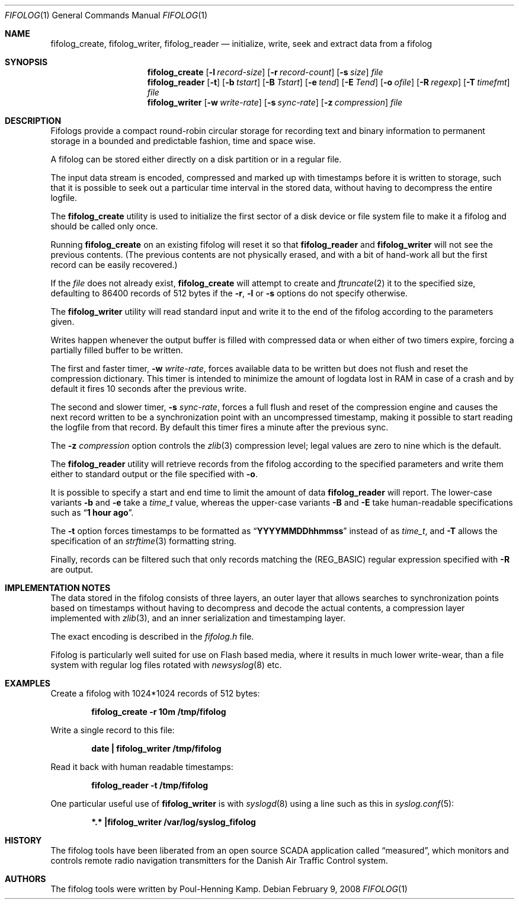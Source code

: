 .\" SPDX-License-Identifier: BSD-2-Clause
.\"
.\" Copyright (c) 2008 Poul-Henning Kamp
.\"
.\" All rights reserved.
.\"
.\" Redistribution and use in source and binary forms, with or without
.\" modification, are permitted provided that the following conditions
.\" are met:
.\"
.\" 1. Redistributions of source code must retain the above copyright
.\"    notice, this list of conditions and the following disclaimer.
.\"
.\" 2. Redistributions in binary form must reproduce the above copyright
.\"    notice, this list of conditions and the following disclaimer in the
.\"    documentation and/or other materials provided with the distribution.
.\"
.\" THIS SOFTWARE IS PROVIDED BY THE AUTHOR AND CONTRIBUTORS ``AS IS'' AND
.\" ANY EXPRESS OR IMPLIED WARRANTIES, INCLUDING, BUT NOT LIMITED TO, THE
.\" IMPLIED WARRANTIES OF MERCHANTABILITY AND FITNESS FOR A PARTICULAR PURPOSE
.\" ARE DISCLAIMED.  IN NO EVENT SHALL THE AUTHOR OR CONTRIBUTORS BE LIABLE
.\" FOR ANY DIRECT, INDIRECT, INCIDENTAL, SPECIAL, EXEMPLARY, OR CONSEQUENTIAL
.\" DAMAGES (INCLUDING, BUT NOT LIMITED TO, PROCUREMENT OF SUBSTITUTE GOODS
.\" OR SERVICES; LOSS OF USE, DATA, OR PROFITS; OR BUSINESS INTERRUPTION)
.\" HOWEVER CAUSED AND ON ANY THEORY OF LIABILITY, WHETHER IN CONTRACT, STRICT
.\" LIABILITY, OR TORT (INCLUDING NEGLIGENCE OR OTHERWISE) ARISING IN ANY WAY
.\" OUT OF THE USE OF THIS SOFTWARE, EVEN IF ADVISED OF THE POSSIBILITY OF
.\" SUCH DAMAGE.
.\"
.Dd February 9, 2008
.Dt FIFOLOG 1
.Os
.Sh NAME
.Nm fifolog_create , fifolog_writer , fifolog_reader
.Nd "initialize, write, seek and extract data from a fifolog"
.Sh SYNOPSIS
.Nm fifolog_create
.Op Fl l Ar record-size
.Op Fl r Ar record-count
.Op Fl s Ar size
.Ar file
.Nm fifolog_reader
.Op Fl t
.Op Fl b Ar tstart
.Op Fl B Ar Tstart
.Op Fl e Ar tend
.Op Fl E Ar Tend
.Op Fl o Ar ofile
.Op Fl R Ar regexp
.Op Fl T Ar timefmt
.Ar file
.Nm fifolog_writer
.Op Fl w Ar write-rate
.Op Fl s Ar sync-rate
.Op Fl z Ar compression
.Ar file
.Sh DESCRIPTION
Fifologs provide a compact round-robin circular storage for
recording text and binary information to permanent storage in a bounded
and predictable fashion, time and space wise.
.Pp
A fifolog can be stored either directly on a disk partition or in a
regular file.
.Pp
The input data stream is encoded, compressed and marked up with
timestamps before it is written to storage, such that it is possible
to seek out a particular time interval in the stored data, without
having to decompress the entire logfile.
.Pp
The
.Nm fifolog_create
utility
is used to initialize the first sector of a disk device
or file system file to make it a fifolog and should be called only
once.
.Pp
Running
.Nm fifolog_create
on an existing fifolog will reset it so that
.Nm fifolog_reader
and
.Nm fifolog_writer
will not see the previous contents.
(The previous contents are not physically erased, and with a bit
of hand-work all but the first record can be easily recovered.)
.Pp
If the
.Ar file
does not already exist,
.Nm fifolog_create
will attempt to create and
.Xr ftruncate 2
it to the specified size, defaulting to 86400 records of 512 bytes
if the
.Fl r , l
or
.Fl s
options do not specify otherwise.
.Pp
The
.Nm fifolog_writer
utility
will read standard input and write it to the end of the fifolog
according to the parameters given.
.Pp
Writes happen whenever the output buffer is filled with compressed
data or when either of two timers expire, forcing a partially filled
buffer to be written.
.Pp
The first and faster timer,
.Fl w Ar write-rate ,
forces available data to be written
but does not flush and reset the compression dictionary.
This timer is intended to minimize the amount of logdata lost in RAM
in case of a crash and by default it fires 10 seconds after
the previous write.
.Pp
The second and slower timer,
.Fl s Ar sync-rate ,
forces a full flush and reset of the compression
engine and causes the next record written to be a synchronization
point with an uncompressed timestamp, making it possible to start
reading the logfile from that record.
By default this timer fires a minute after the previous sync.
.Pp
The
.Fl z Ar compression
option controls the
.Xr zlib 3
compression level; legal values are zero to nine which is the default.
.Pp
The
.Nm fifolog_reader
utility
will retrieve records from the fifolog according to the specified
parameters and write them either to standard output or the file specified
with
.Fl o .
.Pp
It is possible to specify a start and end time to limit the amount
of data
.Nm fifolog_reader
will report.
The lower-case variants
.Fl b
and
.Fl e
take a
.Vt time_t
value, whereas the upper-case variants
.Fl B
and
.Fl E
take human-readable specifications such as
.Dq Li "1 hour ago" .
.Pp
The
.Fl t
option forces timestamps to be formatted as
.Dq Li "YYYYMMDDhhmmss"
instead of as
.Vt time_t ,
and
.Fl T
allows the specification of an
.Xr strftime 3
formatting string.
.Pp
Finally, records can be filtered such that only records matching the
.Pq Dv REG_BASIC
regular expression specified with
.Fl R
are output.
.Sh IMPLEMENTATION NOTES
The data stored in the fifolog consists of three layers, an outer
layer that allows searches to synchronization points based on timestamps
without having to decompress and decode the actual contents, a
compression layer implemented with
.Xr zlib 3 ,
and an inner serialization and timestamping layer.
.Pp
The exact encoding is described in the
.Pa fifolog.h
file.
.Pp
Fifolog is particularly well suited for use on Flash based media, where
it results in much lower write-wear, than a file system with regular
log files rotated with
.Xr newsyslog 8
etc.
.Sh EXAMPLES
Create a fifolog with 1024*1024 records of 512 bytes:
.Pp
.Dl "fifolog_create -r 10m /tmp/fifolog"
.Pp
Write a single record to this file:
.Pp
.Dl "date | fifolog_writer /tmp/fifolog"
.Pp
Read it back with human readable timestamps:
.Pp
.Dl "fifolog_reader -t /tmp/fifolog"
.Pp
One particular useful use of
.Nm fifolog_writer
is with
.Xr syslogd 8
using a line such as this in
.Xr syslog.conf 5 :
.Pp
.Dl "*.* |fifolog_writer /var/log/syslog_fifolog"
.Sh HISTORY
The fifolog tools have been liberated from an open source
.Tn SCADA
application called
.Dq measured ,
which monitors and controls remote radio navigation
transmitters for the Danish Air Traffic Control system.
.Sh AUTHORS
The fifolog tools were written by
.An Poul-Henning Kamp .
